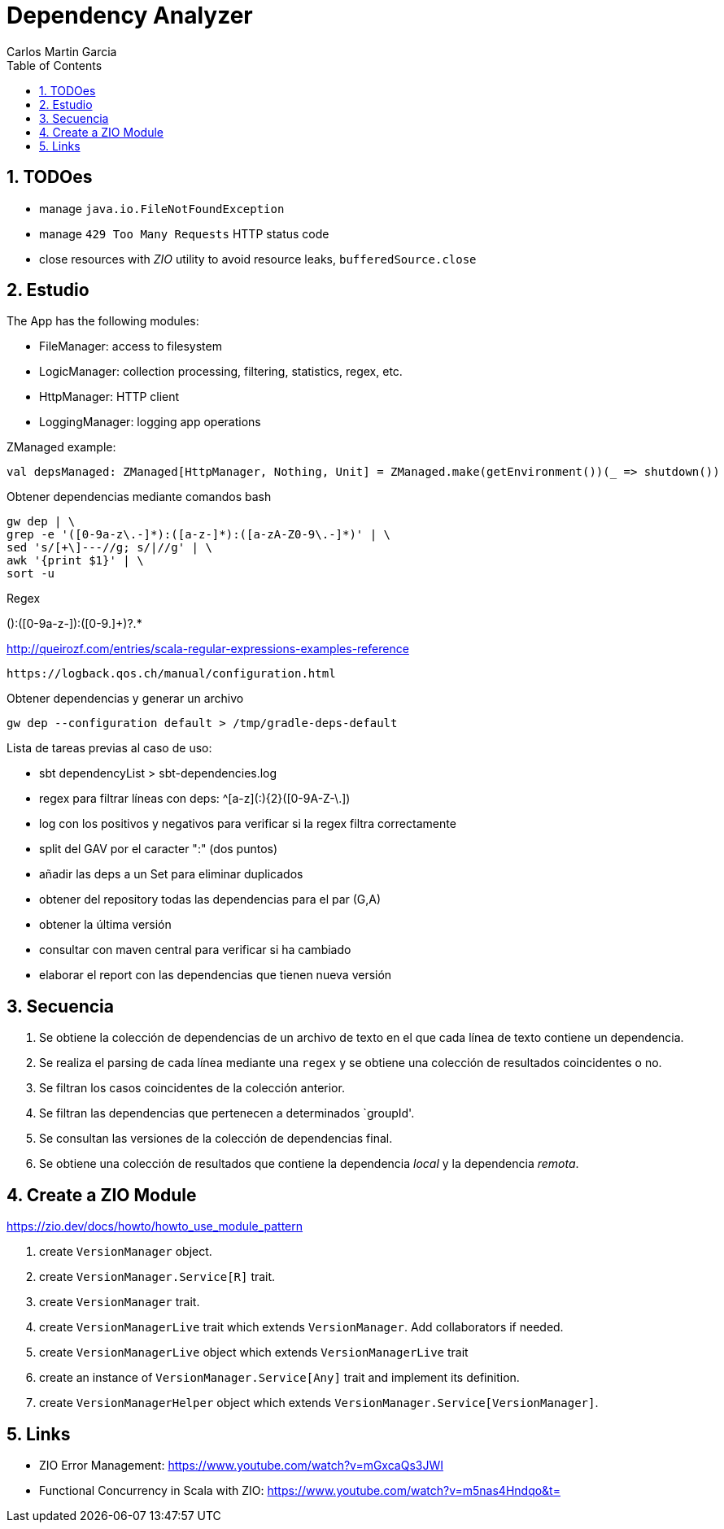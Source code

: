 = Dependency Analyzer
Carlos Martin Garcia
:toc: left
:toclevels: 4
:icons: font
:sectnums:
:tabsize: 4
:docinfo1:
:source-highlighter: prettify

== TODOes

- manage `java.io.FileNotFoundException`
- manage `429 Too Many Requests` HTTP status code
- close resources with _ZIO_ utility to avoid resource leaks, `bufferedSource.close`

== Estudio

The App has the following modules:

- FileManager: access to filesystem
- LogicManager: collection processing, filtering, statistics, regex, etc.
- HttpManager: HTTP client
- LoggingManager: logging app operations


ZManaged example:

 val depsManaged: ZManaged[HttpManager, Nothing, Unit] = ZManaged.make(getEnvironment())(_ => shutdown())


Obtener dependencias mediante comandos bash

 gw dep | \
 grep -e '([0-9a-z\.-]*):([a-z-]*):([a-zA-Z0-9\.-]*)' | \
 sed 's/[+\]---//g; s/|//g' | \
 awk '{print $1}' | \
 sort -u

Regex

([0-9a-z.]+):([0-9a-z-]+):([0-9.]+)?.*
 
http://queirozf.com/entries/scala-regular-expressions-examples-reference

 https://logback.qos.ch/manual/configuration.html

Obtener dependencias y generar un archivo

 gw dep --configuration default > /tmp/gradle-deps-default


Lista de tareas previas al caso de uso:

- sbt dependencyList > sbt-dependencies.log

- regex para filtrar líneas con deps: ^[a-z]([a-z0-9-_\.]+:){2}([0-9A-Z-\.]+)

- log con los positivos y negativos para verificar si la regex filtra correctamente

- split del GAV por el caracter ":" (dos puntos)

- añadir las deps a un Set para eliminar duplicados

- obtener del repository todas las dependencias para el par (G,A)

- obtener la última versión

- consultar con maven central para verificar si ha cambiado

- elaborar el report con las dependencias que tienen nueva versión


== Secuencia

. Se obtiene la colección de dependencias de un archivo de texto en el que cada línea de texto contiene un dependencia.
. Se realiza el parsing de cada línea mediante una `regex` y se obtiene una colección de resultados coincidentes o no.
. Se filtran los casos coincidentes de la colección anterior.
. Se filtran las dependencias que pertenecen a determinados `groupId'.
. Se consultan las versiones de la colección de dependencias final.
. Se obtiene una colección de resultados que contiene la dependencia _local_ y la dependencia _remota_.

== Create a ZIO Module

https://zio.dev/docs/howto/howto_use_module_pattern

. create `VersionManager` object.
. create `VersionManager.Service[R]` trait.
. create `VersionManager` trait.
. create `VersionManagerLive` trait which extends `VersionManager`. Add collaborators if needed.
. create `VersionManagerLive` object which extends `VersionManagerLive` trait
. create an instance of `VersionManager.Service[Any]` trait and implement its definition.
. create `VersionManagerHelper` object which extends `VersionManager.Service[VersionManager]`.

== Links

- ZIO Error Management: https://www.youtube.com/watch?v=mGxcaQs3JWI
- Functional Concurrency in Scala with ZIO: https://www.youtube.com/watch?v=m5nas4Hndqo&t=
